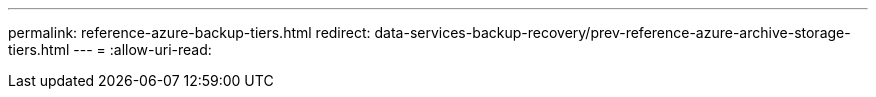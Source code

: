 ---
permalink: reference-azure-backup-tiers.html 
redirect: data-services-backup-recovery/prev-reference-azure-archive-storage-tiers.html 
---
= 
:allow-uri-read: 


